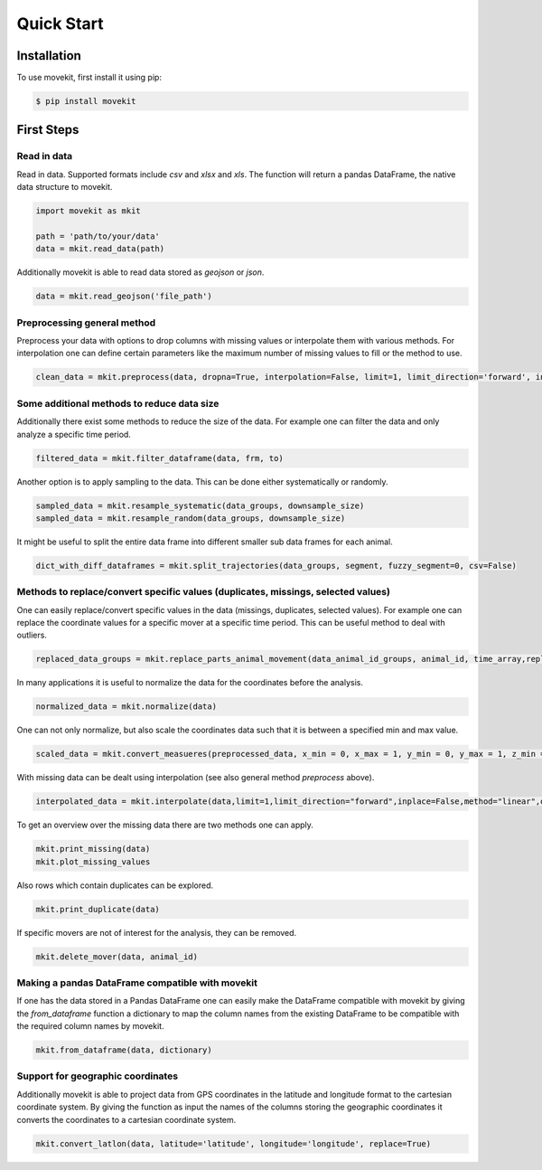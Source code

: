 Quick Start
===========

Installation
------------

To use movekit, first install it using pip:

.. code-block:: console

   $ pip install movekit

First Steps
-----------

*****
Read in data
*****

Read in data. Supported formats include `csv` and `xlsx` and `xls`. The function will return a pandas DataFrame, the native data structure to movekit.

.. code-block:: python

   import movekit as mkit
   
   path = 'path/to/your/data'
   data = mkit.read_data(path)

Additionally movekit is able to read data stored as `geojson` or `json`.

.. code-block:: python

    data = mkit.read_geojson('file_path')


*****
Preprocessing general method
*****

Preprocess your data with options to drop columns with missing values or interpolate them with various methods. For interpolation one can define certain parameters like the maximum number of missing values to fill or the method to use.

.. code-block:: python

   clean_data = mkit.preprocess(data, dropna=True, interpolation=False, limit=1, limit_direction='forward', inplace=False, method='linear', order=1, date_format=False)

*****
Some additional methods to reduce data size
*****

Additionally there exist some methods to reduce the size of the data. For example one can filter the data and only analyze a specific time period.

.. code-block:: python

    filtered_data = mkit.filter_dataframe(data, frm, to)

Another option is to apply sampling to the data. This can be done either systematically or randomly.

.. code-block:: python

    sampled_data = mkit.resample_systematic(data_groups, downsample_size)
    sampled_data = mkit.resample_random(data_groups, downsample_size)

It might be useful to split the entire data frame into different smaller sub data frames for each animal.

.. code-block:: python

    dict_with_diff_dataframes = mkit.split_trajectories(data_groups, segment, fuzzy_segment=0, csv=False)

*****
Methods to replace/convert specific values (duplicates, missings, selected values)
*****

One can easily replace/convert specific values in the data (missings, duplicates, selected values).
For example one can replace the coordinate values for a specific mover at a specific time period. This can be useful method to deal with outliers.

.. code-block:: python

    replaced_data_groups = mkit.replace_parts_animal_movement(data_animal_id_groups, animal_id, time_array,replacement_value_x, replacement_value_y, replacement_value_z=None)

In many applications it is useful to normalize the data for the coordinates before the analysis.

.. code-block:: python

    normalized_data = mkit.normalize(data)

One can not only normalize, but also scale the coordinates data such that it is between a specified min and max value.

.. code-block:: python

    scaled_data = mkit.convert_measueres(preprocessed_data, x_min = 0, x_max = 1, y_min = 0, y_max = 1, z_min = 0, z_max = 1)

With missing data can be dealt using interpolation (see also general method `preprocess` above).

.. code-block:: python

    interpolated_data = mkit.interpolate(data,limit=1,limit_direction="forward",inplace=False,method="linear",order=1, date_format=False)

To get an overview over the missing data there are two methods one can apply.

.. code-block:: python

    mkit.print_missing(data)
    mkit.plot_missing_values

Also rows which contain duplicates can be explored.

.. code-block:: python

    mkit.print_duplicate(data)

If specific movers are not of interest for the analysis, they can be removed.

.. code-block:: python

    mkit.delete_mover(data, animal_id)

*****
Making a pandas DataFrame compatible with movekit
*****
If one has the data stored in a Pandas DataFrame one can easily make the DataFrame compatible with movekit by giving the `from_dataframe` function a dictionary to map the column names from the existing DataFrame to be compatible with the required column names by movekit.

.. code-block:: python

    mkit.from_dataframe(data, dictionary)

*****
Support for geographic coordinates
*****
Additionally movekit is able to project data from GPS coordinates in the latitude and longitude format to the cartesian coordinate system. By giving the function as input the names of the columns storing the geographic coordinates it converts the coordinates to a cartesian coordinate system.

.. code-block:: python

    mkit.convert_latlon(data, latitude='latitude', longitude='longitude', replace=True)


